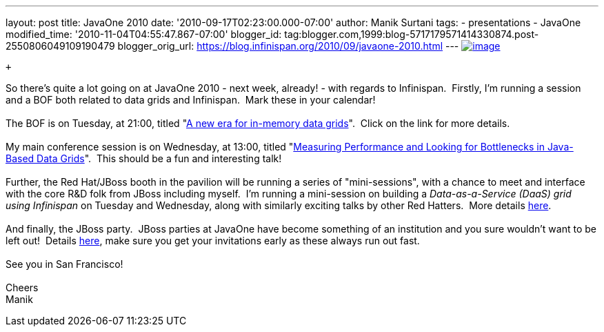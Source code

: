 ---
layout: post
title: JavaOne 2010
date: '2010-09-17T02:23:00.000-07:00'
author: Manik Surtani
tags:
- presentations
- JavaOne
modified_time: '2010-11-04T04:55:47.867-07:00'
blogger_id: tag:blogger.com,1999:blog-5717179571414330874.post-2550806049109190479
blogger_orig_url: https://blog.infinispan.org/2010/09/javaone-2010.html
---
http://www.oracleimg.com/ocom/groups/public/@ocom/documents/digitalasset/062354.gif[image:http://www.oracleimg.com/ocom/groups/public/@ocom/documents/digitalasset/062354.gif[image]]

 +

So there's quite a lot going on at JavaOne 2010 - next week, already! -
with regards to Infinispan.  Firstly, I'm running a session and a BOF
both related to data grids and Infinispan.  Mark these in your
calendar! +
 +
The BOF is on Tuesday, at 21:00, titled
"http://www.eventreg.com/cc250/sessionDetail.jsp?SID=314196[A new era
for in-memory data grids]".  Click on the link for more details. +
 +
My main conference session is on Wednesday, at 13:00, titled
"http://www.eventreg.com/cc250/sessionDetail.jsp?SID=314192[Measuring
Performance and Looking for Bottlenecks in Java-Based Data Grids]".
 This should be a fun and interesting talk! +
 +
Further, the Red Hat/JBoss booth in the pavilion will be running a
series of "mini-sessions", with a chance to meet and interface with the
core R&D folk from JBoss including myself.  I'm running a mini-session
on building a _Data-as-a-Service (DaaS) grid using Infinispan_ on
Tuesday and Wednesday, along with similarly exciting talks by other Red
Hatters.  More details http://www.jboss.org/events/javaone.html[here]. +
 +
And finally, the JBoss party.  JBoss parties at JavaOne have become
something of an institution and you sure wouldn't want to be left out!
 Details
http://www.jboss.org/events/javaone/javaone2010party.html[here], make
sure you get your invitations early as these always run out fast. +
 +
See you in San Francisco! +
 +
Cheers +
Manik
